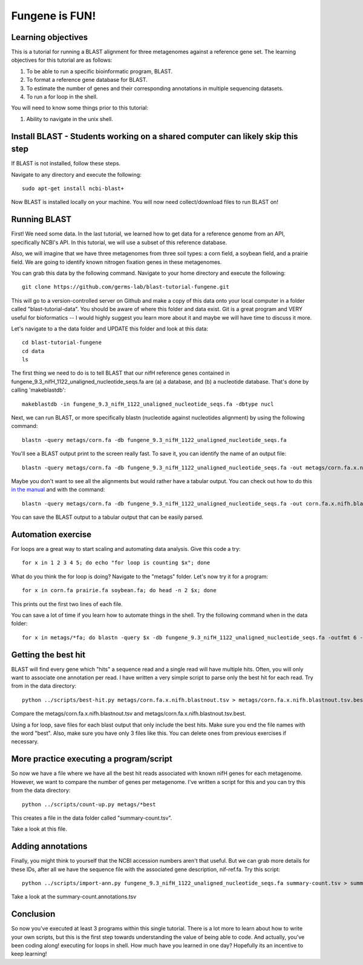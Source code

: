 Fungene is FUN!
===============


Learning objectives
-------------------

This is a tutorial for running a BLAST alignment for three metagenomes against a reference gene set. The learning objectives for this tutorial are as follows:

1.  To be able to run a specific bioinformatic program, BLAST.
2.  To format a reference gene database for BLAST.
3.  To estimate the number of genes and their corresponding annotations in multiple sequencing datasets.
4.  To run a for loop in the shell.

You will need to know some things prior to this tutorial:

1.  Ability to navigate in the unix shell.

Install BLAST - Students working on a shared computer can likely skip this step
-------------------------------------------------------------------------------

If BLAST is not installed, follow these steps.

Navigate to any directory and execute the following::

    sudo apt-get install ncbi-blast+

Now BLAST is installed locally on your machine.  You will now need collect/download files to run BLAST on!

Running BLAST
-------------

First! We need some data.  In the last tutorial, we learned how to get data for a reference genome from an API, specifically NCBI's API.  In this tutorial, we will use a subset of this reference database.

Also, we will imagine that we have three metagenomes from three soil types:  a corn field, a soybean field, and a prairie field.  We are going to identify known nitrogen fixation genes in these metagenomes.

You can grab this data by the following command.  Navigate to your home directory and execute the following::

    git clone https://github.com/germs-lab/blast-tutorial-fungene.git

This will go to a version-controlled server on Github and make a copy of this data onto your local computer in a folder called "blast-tutorial-data".  You should be aware of where this folder and data exist.  Git is a great program and VERY useful for bioformatics -- I would highly suggest you learn more about it and maybe we will have time to discuss it more.

Let's navigate to a the data folder and UPDATE this folder and look at this data::

    cd blast-tutorial-fungene
    cd data
    ls

The first thing we need to do is to tell BLAST that our nifH reference genes contained in fungene_9.3_nifH_1122_unaligned_nucleotide_seqs.fa are (a) a database, and (b) a nucleotide database.  That's done by calling 'makeblastdb'::

    makeblastdb -in fungene_9.3_nifH_1122_unaligned_nucleotide_seqs.fa -dbtype nucl

Next, we can run BLAST, or more specifically blastn (nucleotide against nucleotides alignment) by using the following command::

    blastn -query metags/corn.fa -db fungene_9.3_nifH_1122_unaligned_nucleotide_seqs.fa

You'll see a BLAST output print to the screen really fast.  To save it, you can identify the name of an output file::

    blastn -query metags/corn.fa -db fungene_9.3_nifH_1122_unaligned_nucleotide_seqs.fa -out metags/corn.fa.x.nifh.blastnout.txt

Maybe you don't want to see all the alignments but would rather have a tabular output.  You can check out how to do this `in the manual <http://www.ncbi.nlm.nih.gov/books/NBK279675/>`_ and with the command::

    blastn -query metags/corn.fa -db fungene_9.3_nifH_1122_unaligned_nucleotide_seqs.fa -out corn.fa.x.nifh.blastnout.tsv -outfmt 6

You can save the BLAST output to a tabular output that can be easily parsed.

Automation exercise
-------------------

For loops are a great way to start scaling and automating data analysis.  Give this code a try::

     for x in 1 2 3 4 5; do echo "for loop is counting $x"; done
     
What do you think the for loop is doing?  Navigate to the "metags" folder.  Let's now try it for a program::

    for x in corn.fa prairie.fa soybean.fa; do head -n 2 $x; done

This prints out the first two lines of each file.

You can save a lot of time if you learn how to automate things in the shell.  Try the following command when in the data folder::

    for x in metags/*fa; do blastn -query $x -db fungene_9.3_nifH_1122_unaligned_nucleotide_seqs.fa -outfmt 6 -out $x.x.nifh.blastnout.tsv; done

Getting the best hit
--------------------

BLAST will find every gene which "hits" a sequence read and a single read will have multiple hits.  Often, you will only want to associate one annotation per read.  I have written a very simple script to parse only the best hit for each read.  Try from in the data directory::

    python ../scripts/best-hit.py metags/corn.fa.x.nifh.blastnout.tsv > metags/corn.fa.x.nifh.blastnout.tsv.best

Compare the metags/corn.fa.x.nifh.blastnout.tsv and metags/corn.fa.x.nifh.blastnout.tsv.best.

Using a for loop, save files for each blast output that only include the best hits. Make sure you end the file names with the word "best".  Also, make sure you have only 3 files like this.  You can delete ones from previous exercises if necessary.

More practice executing a program/script
----------------------------------------

So now we have a file where we have all the best hit reads associated with known nifH genes for each metagenome.  However, we want to compare the number of genes per metagenome.  I've written a script for this and you can try this from the data directory::

    python ../scripts/count-up.py metags/*best

This creates a file in the data folder called "summary-count.tsv".

Take a look at this file.

Adding annotations
------------------

Finally, you might think to yourself that the NCBI accession numbers aren't that useful.  But we can grab more details for these IDs, after all we have the sequence file with the associated gene description, nif-ref.fa.  Try this script::

	 python ../scripts/import-ann.py fungene_9.3_nifH_1122_unaligned_nucleotide_seqs.fa summary-count.tsv > summary-count.annotations.tsv

Take a look at the summary-count.annotations.tsv

Conclusion
----------

So now you've executed at least 3 programs within this single tutorial.  There is a lot more to learn about how to write your own scripts, but this is the first step towards understanding the value of being able to code.  And actually, you've been coding along! executing for loops in shell.  How much have you learned in one day?  Hopefully its an incentive to keep learning!
